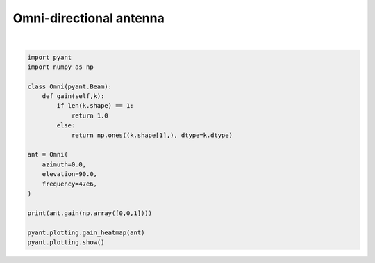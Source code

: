 .. only:: html

    .. note::
        :class: sphx-glr-download-link-note

        Click :ref:`here <sphx_glr_download_auto_gallery_plot_omni.py>`     to download the full example code
    .. rst-class:: sphx-glr-example-title

    .. _sphx_glr_auto_gallery_plot_omni.py:


Omni-directional antenna
========================



.. image:: /auto_gallery/images/sphx_glr_plot_omni_001.png
    :alt: Gain pattern
    :class: sphx-glr-single-img


.. rst-class:: sphx-glr-script-out

 Out:

 .. code-block:: none

    1.0






|


.. code-block:: default


    import pyant
    import numpy as np

    class Omni(pyant.Beam):
        def gain(self,k):
            if len(k.shape) == 1:
                return 1.0
            else:
                return np.ones((k.shape[1],), dtype=k.dtype)

    ant = Omni(
        azimuth=0.0, 
        elevation=90.0, 
        frequency=47e6,
    )

    print(ant.gain(np.array([0,0,1])))

    pyant.plotting.gain_heatmap(ant)
    pyant.plotting.show()

.. rst-class:: sphx-glr-timing

   **Total running time of the script:** ( 0 minutes  0.456 seconds)


.. _sphx_glr_download_auto_gallery_plot_omni.py:


.. only :: html

 .. container:: sphx-glr-footer
    :class: sphx-glr-footer-example



  .. container:: sphx-glr-download sphx-glr-download-python

     :download:`Download Python source code: plot_omni.py <plot_omni.py>`



  .. container:: sphx-glr-download sphx-glr-download-jupyter

     :download:`Download Jupyter notebook: plot_omni.ipynb <plot_omni.ipynb>`


.. only:: html

 .. rst-class:: sphx-glr-signature

    `Gallery generated by Sphinx-Gallery <https://sphinx-gallery.github.io>`_
